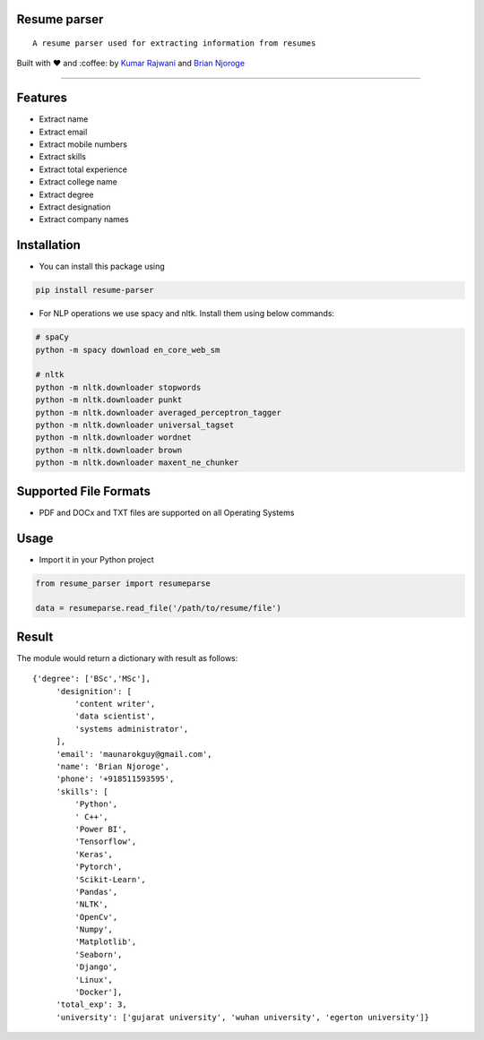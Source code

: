 Resume parser
=============

::

    A resume parser used for extracting information from resumes

Built with ❤︎ and :coffee: by `Kumar
Rajwani <https://github.com/kbrajwani>`__ and `Brian
Njoroge <https://github.com/Brianjoroge>`__

--------------

Features
========

-  Extract name
-  Extract email
-  Extract mobile numbers
-  Extract skills
-  Extract total experience
-  Extract college name
-  Extract degree
-  Extract designation
-  Extract company names

Installation
============

-  You can install this package using

.. code:: bash

    pip install resume-parser

-  For NLP operations we use spacy and nltk. Install them using below
   commands:

.. code:: bash

    # spaCy
    python -m spacy download en_core_web_sm

    # nltk
    python -m nltk.downloader stopwords
    python -m nltk.downloader punkt
    python -m nltk.downloader averaged_perceptron_tagger
    python -m nltk.downloader universal_tagset
    python -m nltk.downloader wordnet
    python -m nltk.downloader brown
    python -m nltk.downloader maxent_ne_chunker

Supported File Formats
======================

-  PDF and DOCx and TXT files are supported on all Operating Systems

Usage
=====

-  Import it in your Python project

.. code:: python

    from resume_parser import resumeparse

    data = resumeparse.read_file('/path/to/resume/file')

Result
======

The module would return a dictionary with result as follows:

::

    {'degree': ['BSc','MSc'],
         'designition': [
             'content writer',
             'data scientist',
             'systems administrator',
         ],
         'email': 'maunarokguy@gmail.com',
         'name': 'Brian Njoroge',
         'phone': '+918511593595',
         'skills': [
             'Python',
             ' C++',
             'Power BI',
             'Tensorflow',
             'Keras',
             'Pytorch',
             'Scikit-Learn',
             'Pandas',
             'NLTK',
             'OpenCv',
             'Numpy',
             'Matplotlib',
             'Seaborn',
             'Django',
             'Linux',
             'Docker'],
         'total_exp': 3,
         'university': ['gujarat university', 'wuhan university', 'egerton university']}


